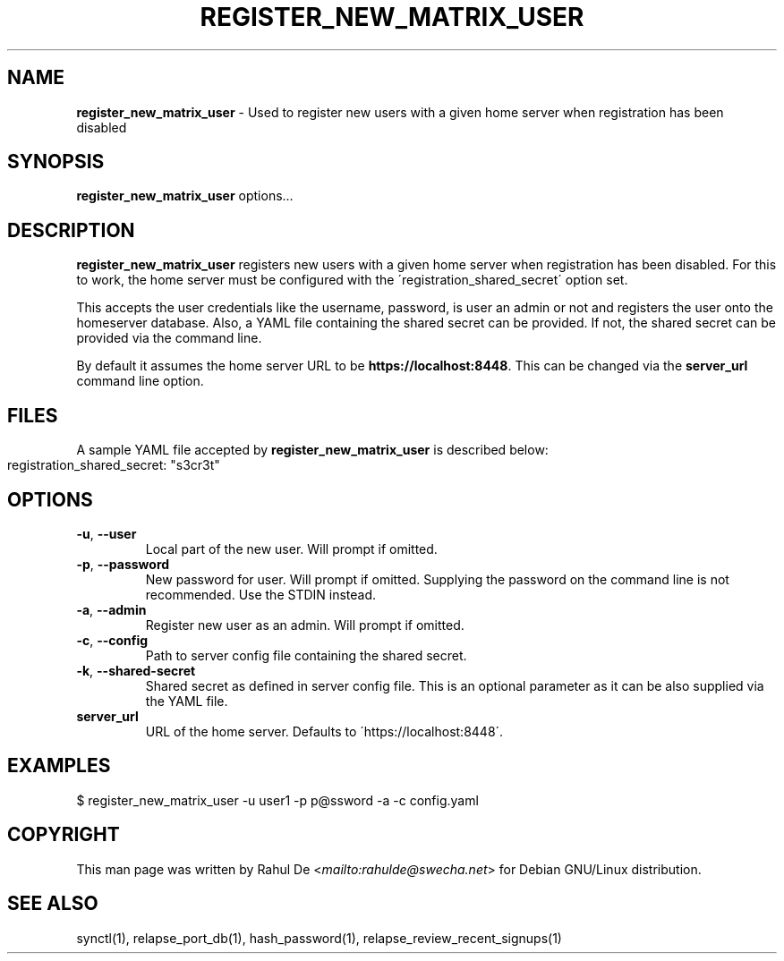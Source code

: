 .\" generated with Ronn-NG/v0.8.0
.\" http://github.com/apjanke/ronn-ng/tree/0.8.0
.TH "REGISTER_NEW_MATRIX_USER" "1" "July 2021" "" ""
.SH "NAME"
\fBregister_new_matrix_user\fR \- Used to register new users with a given home server when registration has been disabled
.SH "SYNOPSIS"
\fBregister_new_matrix_user\fR options\|\.\|\.\|\.
.SH "DESCRIPTION"
\fBregister_new_matrix_user\fR registers new users with a given home server when registration has been disabled\. For this to work, the home server must be configured with the \'registration_shared_secret\' option set\.
.P
This accepts the user credentials like the username, password, is user an admin or not and registers the user onto the homeserver database\. Also, a YAML file containing the shared secret can be provided\. If not, the shared secret can be provided via the command line\.
.P
By default it assumes the home server URL to be \fBhttps://localhost:8448\fR\. This can be changed via the \fBserver_url\fR command line option\.
.SH "FILES"
A sample YAML file accepted by \fBregister_new_matrix_user\fR is described below:
.IP "" 4
.nf
registration_shared_secret: "s3cr3t"
.fi
.IP "" 0
.SH "OPTIONS"
.TP
\fB\-u\fR, \fB\-\-user\fR
Local part of the new user\. Will prompt if omitted\.
.TP
\fB\-p\fR, \fB\-\-password\fR
New password for user\. Will prompt if omitted\. Supplying the password on the command line is not recommended\. Use the STDIN instead\.
.TP
\fB\-a\fR, \fB\-\-admin\fR
Register new user as an admin\. Will prompt if omitted\.
.TP
\fB\-c\fR, \fB\-\-config\fR
Path to server config file containing the shared secret\.
.TP
\fB\-k\fR, \fB\-\-shared\-secret\fR
Shared secret as defined in server config file\. This is an optional parameter as it can be also supplied via the YAML file\.
.TP
\fBserver_url\fR
URL of the home server\. Defaults to \'https://localhost:8448\'\.
.SH "EXAMPLES"
.nf
$ register_new_matrix_user \-u user1 \-p p@ssword \-a \-c config\.yaml
.fi
.SH "COPYRIGHT"
This man page was written by Rahul De <\fI\%mailto:rahulde@swecha\.net\fR> for Debian GNU/Linux distribution\.
.SH "SEE ALSO"
synctl(1), relapse_port_db(1), hash_password(1), relapse_review_recent_signups(1)
